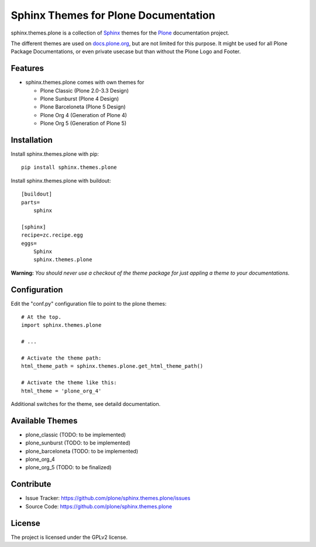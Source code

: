 ======================================
Sphinx Themes for Plone Documentation
======================================

sphinx.themes.plone is a collection of `Sphinx`_ themes for the `Plone`_ documentation project.

The different themes are used on `docs.plone.org`_, but are not limited for this purpose.
It might be used for all Plone Package Documentations, or even private usecase but than without the Plone Logo and Footer.


Features
--------

- sphinx.themes.plone comes with own themes for 

  * Plone Classic (Plone 2.0-3.3 Design)
  * Plone Sunburst (Plone 4 Design)
  * Plone Barceloneta (Plone 5 Design)
  * Plone Org 4 (Generation of Plone 4)
  * Plone Org 5 (Generation of Plone 5)

Installation
------------

Install sphinx.themes.plone with pip::

    pip install sphinx.themes.plone

Install sphinx.themes.plone with buildout::

    [buildout]
    parts=
        sphinx

    [sphinx]
    recipe=zc.recipe.egg
    eggs=
        Sphinx
        sphinx.themes.plone

**Warning:** *You should never use a checkout of the theme package for just appling a theme to your documentations.*

Configuration
-------------

Edit the "conf.py" configuration file to point to the plone themes::

    # At the top.
    import sphinx.themes.plone

    # ...

    # Activate the theme path:
    html_theme_path = sphinx.themes.plone.get_html_theme_path()

    # Activate the theme like this:
    html_theme = 'plone_org_4'

Additional switches for the theme, see detaild documentation.

Available Themes
----------------

- plone_classic (TODO: to be implemented)
- plone_sunburst (TODO: to be implemented)
- plone_barceloneta (TODO: to be implemented)
- plone_org_4
- plone_org_5 (TODO: to be finalized)

Contribute
----------

- Issue Tracker: https://github.com/plone/sphinx.themes.plone/issues
- Source Code: https://github.com/plone/sphinx.themes.plone


License
-------

The project is licensed under the GPLv2 license.

.. _Sphinx: http://sphinx-doc.org/
.. _Plone: http://plone.org
.. _docs.plone.org: http://docs.plone.org
